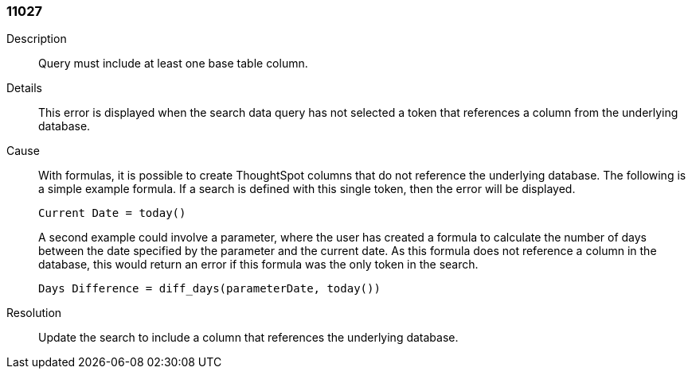 [#search-data-error-11027]

=== 11027

Description:: Query must include at least one base table column.

Details:: This error is displayed when the search data query has not selected a token that references a column from the underlying database.



Cause:: With formulas, it is possible to create ThoughtSpot columns that do not reference the underlying database. The following is a simple example formula. If a search is defined with this single token, then the error will be displayed.
+
`Current Date = today()`
+
A second example could involve a parameter, where the user has created a formula to calculate the number of days between the date specified by the parameter and the current date. As this formula does not reference a column in the database, this would return an error if this formula was the only token in the search.
+
`Days Difference = diff_days(parameterDate, today())`

Resolution:: Update the search to include a column that references the underlying database.